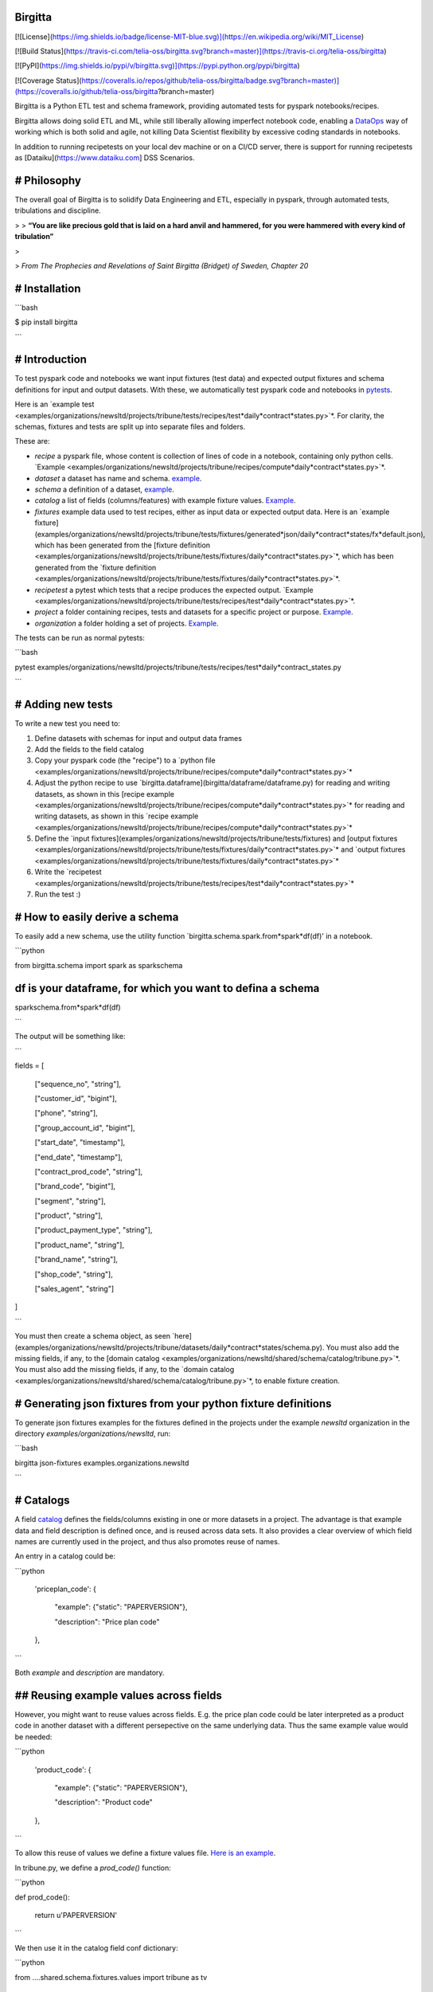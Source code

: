 Birgitta
========

[![License](https://img.shields.io/badge/license-MIT-blue.svg)](https://en.wikipedia.org/wiki/MIT_License)

[![Build Status](https://travis-ci.com/telia-oss/birgitta.svg?branch=master)](https://travis-ci.org/telia-oss/birgitta)

[![PyPI](https://img.shields.io/pypi/v/birgitta.svg)](https://pypi.python.org/pypi/birgitta)

[![Coverage Status](https://coveralls.io/repos/github/telia-oss/birgitta/badge.svg?branch=master)](https://coveralls.io/github/telia-oss/birgitta?branch=master)

Birgitta is a Python ETL test and schema framework, providing automated tests for pyspark notebooks/recipes.

Birgitta allows doing solid ETL and ML, while still liberally allowing imperfect notebook code, enabling a `DataOps <https://www.dataopsmanifesto.org>`_ way of working which is both solid and agile, not killing Data Scientist flexibility by excessive coding standards in notebooks.

In addition to running recipetests on your local dev machine or on a CI/CD server, there is support for running recipetests as [Dataiku](https://www.dataiku.com] DSS Scenarios.

# Philosophy
============

The overall goal of Birgitta is to solidify Data Engineering and ETL, especially in pyspark, through automated tests, tribulations and discipline.

> > **“You are like precious gold that is laid on a hard anvil and hammered, for you were hammered with every kind of tribulation”**

>

> *From The Prophecies and Revelations of Saint Birgitta (Bridget) of Sweden, Chapter 20*


# Installation
==============

```bash

$ pip install birgitta

```

# Introduction
==============

To test pyspark code and notebooks we want input fixtures (test data) and expected output fixtures and schema definitions for input and output datasets. With these, we automatically test pyspark code and notebooks in `pytests <https://docs.pytest.org/en/latest/>`_.

Here is an `example test <examples/organizations/newsltd/projects/tribune/tests/recipes/test*daily*contract*states.py>`*. For clarity, the schemas, fixtures and tests are split up into separate files and folders.

These are:

* `recipe` a pyspark file, whose content is collection of lines of code in a notebook, containing only python cells. `Example <examples/organizations/newsltd/projects/tribune/recipes/compute*daily*contract*states.py>`*.

* `dataset` a dataset has name and schema. `example <examples/organizations/newsltd/projects/tribune/datasets/daily*contract*states/**init**.py>`_.

* `schema` a definition of a dataset, `example <examples/organizations/newsltd/projects/tribune/datasets/daily*contract*states/schema.py>`_.

* `catalog` a list of fields (columns/features) with example fixture values. `Example <examples/organizations/newsltd/shared/schema/catalog/tribune.py>`_.

* `fixtures` example data used to test recipes, either as input data or expected output data. Here is an `example fixture](examples/organizations/newsltd/projects/tribune/tests/fixtures/generated*json/daily*contract*states/fx*default.json), which has been generated from the [fixture definition <examples/organizations/newsltd/projects/tribune/tests/fixtures/daily*contract*states.py>`*, which has been generated from the `fixture definition <examples/organizations/newsltd/projects/tribune/tests/fixtures/daily*contract*states.py>`*.

* `recipetest` a pytest which tests that a recipe produces the expected output. `Example <examples/organizations/newsltd/projects/tribune/tests/recipes/test*daily*contract*states.py>`*.

* `project` a folder containing recipes, tests and datasets for a specific project or purpose. `Example <examples/organizations/newsltd/projects/tribune/>`_.

* `organization` a folder holding a set of projects. `Example <examples/organizations/newsltd/>`_.

The tests can be run as normal pytests:

```bash

pytest examples/organizations/newsltd/projects/tribune/tests/recipes/test*daily*contract_states.py

```

# Adding new tests
==================

To write a new test you need to:

1. Define datasets with schemas for input and output data frames

2. Add the fields to the field catalog

3. Copy your pyspark code (the "recipe") to a `python file <examples/organizations/newsltd/projects/tribune/recipes/compute*daily*contract*states.py>`*

4. Adjust the python recipe to use `birgitta.dataframe](birgitta/dataframe/dataframe.py) for reading and writing datasets, as shown in this [recipe example <examples/organizations/newsltd/projects/tribune/recipes/compute*daily*contract*states.py>`* for reading and writing datasets, as shown in this `recipe example <examples/organizations/newsltd/projects/tribune/recipes/compute*daily*contract*states.py>`*

5. Define the `input fixtures](examples/organizations/newsltd/projects/tribune/tests/fixtures) and [output fixtures <examples/organizations/newsltd/projects/tribune/tests/fixtures/daily*contract*states.py>`* and `output fixtures <examples/organizations/newsltd/projects/tribune/tests/fixtures/daily*contract*states.py>`*

6. Write the `recipetest <examples/organizations/newsltd/projects/tribune/tests/recipes/test*daily*contract*states.py>`*

7. Run the test :)

# How to easily derive a schema
===============================

To easily add a new schema, use the utility function `birgitta.schema.spark.from*spark*df(df)' in a notebook.

```python

from birgitta.schema import spark as sparkschema

df is your dataframe, for which you want to defina a schema
===========================================================

sparkschema.from*spark*df(df)

```

The output will be something like:

```

fields = [

	["sequence\_no", "string"],

	["customer\_id", "bigint"],

	["phone", "string"],

	["group\_account\_id", "bigint"],

	["start\_date", "timestamp"],

	["end\_date", "timestamp"],

	["contract\_prod\_code", "string"],

	["brand\_code", "bigint"],

	["segment", "string"],

	["product", "string"],

	["product\_payment\_type", "string"],

	["product\_name", "string"],

	["brand\_name", "string"],

	["shop\_code", "string"],

	["sales\_agent", "string"]

]

```

You must then create a schema object, as seen `here](examples/organizations/newsltd/projects/tribune/datasets/daily*contract*states/schema.py). You must also add the missing fields, if any, to the [domain catalog <examples/organizations/newsltd/shared/schema/catalog/tribune.py>`*. You must also add the missing fields, if any, to the `domain catalog <examples/organizations/newsltd/shared/schema/catalog/tribune.py>`*, to enable fixture creation.

# Generating json fixtures from your python fixture definitions
===============================================================

To generate json fixtures examples for the fixtures defined in the projects under the example `newsltd` organization in the directory `examples/organizations/newsltd`, run:

```bash

birgitta json-fixtures examples.organizations.newsltd

```

# Catalogs
==========

A field `catalog <examples/organizations/newsltd/shared/schema/catalog/tribune.py>`_ defines the fields/columns existing in one or more datasets in a project. The advantage is that example data and field description is defined once, and is reused across data sets. It also provides a clear overview of which field names are currently used in the project, and thus also promotes reuse of names.

An entry in a catalog could be:

```python

	'priceplan\_code': {

		"example": {"static": "PAPERVERSION"},

		"description": "Price plan code"

	},

```

Both `example` and `description` are mandatory.

## Reusing example values across fields
=======================================

However, you might want to reuse values across fields. E.g. the price plan code could be later interpreted as a product code in another dataset with a different persepective on the same underlying data. Thus the same example value would be needed:

```python

	'product\_code': {

		"example": {"static": "PAPERVERSION"},

		"description": "Product code"

	},

```

To allow this reuse of values we define a fixture values file. `Here is an example <examples/organizations/newsltd/shared/schema/fixtures/values/tribune.py>`_.

In tribune.py, we define a `prod_code()` function:

```python

def prod_code():

	return u'PAPERVERSION'

```

We then use it in the catalog field conf dictionary:

```python

from ....shared.schema.fixtures.values import tribune as tv

...

	'priceplan\_code': {

		"example": {"fn": tv.prod\_code},

		"description": "Price plan code"

	},

	'product\_code': {

		"example": {"fn": tv.prod\_code},

		"description": "Product code"

	},

```

## Date time values
===================

Sometimes your example data should be a standard value:

* a time based value representing

  * today

  * year end

  * some date time value, not important when, but consistent across tests

  * some value in the past
* none values like None, NaT or nan

These values are defined in `birgitta.schema.fixtures.values`.

It can be used in the field configuration in the catalog:

```python

from birgitta.schema.fixtures import values as v

...

	'datestamp': {

		"example": {"fn": v.inthepast},

		"description": "Date stamp"

	},

	'end\_date': {

		"example": {"fn": v.today\_datetime},

		"description": "Expiration (end) date"

	},

```

# Transformation coverage testing
=================================

Transformation coverage ensures that a line of pyspark code not only is run but also *actually processes rows*.

Example:

Let's run a single test:

```bash

pytest -s examples/organizations/newsltd/projects/tribune/tests/recipes/test*daily*contract_states.py

```

The `-s` flag gives us debug printout even if successful. In `this example recipe <examples/organizations/newsltd/projects/tribune/recipes/compute*daily*contract*states.py>`* line 57 is:

```python

clients = clients.filter(clients.end*date >= analysis*start_date)

```

If the pytest runs green, this line has been executed. But has it *actuallly processed rows*? It could have been run with an empty data set. If the test expects output, then the test will fail, but there might be bifurcations in the data flow, where the incoming data is split in two client sets and then unioned together at the end. The lines of one of the bifurcations might not have processed any data, and we then cannot now that the logic is correct.

To ensure that each spark transformation actually has processed data, we can add a transformation coverage meta test. Just add the following to your `pytest <examples/organizations/newsltd/projects/tribune/tests/recipes/test*daily*contract*states.py>`*:

```python

from birgitta.recipetest.coverage.report import transform_coverage  # noqa 401

...

def test*coverage(transform*coverage):  # noqa 811

	print("Validate coverage")

```

This test will raise an error if any of the transformations hasn't processed any rows.

Pytest output:

```

1 records, 1 executions, line: 20:filtered*clients = dataframe.get(sql*context,

59 records, 1 executions, line: 23:datedim = dataframe.get(sql*context, date*dim)

1 records, 1 executions, line: 38:clients = filtered*clients.select(*sel*cols)

1 records, 1 executions, line: 45:clients = clients.withColumn(start_date,

1 records, 1 executions, line: 57:clients = clients.filter(clients.end*date >= analysis*start_date)

1 records, 1 executions, line: 63:clients = clients.withColumn(start*date*adj, start_when)

1 records, 1 executions, line: 69:clients = clients.withColumn(end*date*adj, start_when)

59 records, 1 executions, line: 76:t*dim*days = datedim.select(f.col(datetimestamp_parsed).alias(datestamp),

59 records, 1 executions, line: 83:clients_daily = clients.join(

Validate coverage

.

```

This coverage is achieved by injecting coverage checks after each assignment in a recipe. It is implemented in `the coverage module <birgitta/recipetest/coverage/>`_.

## Debugging failing pyspark recipes
====================================

If your input fixtures do not product output rows, they are probably filtered out prematurely. However, knowing where the input fixtures where discarded often requires a lot of manually `df.count()` calls. To print out row counts from coverage data during execution instead of after finishing a recipe test, set the environment option `BIRGITTA*DBG*COUNTS=1`. Your test will then output the counts:

```bash

BIRGITTA*DBG*COUNTS=1 pytest -s examples/organizations/newsltd/projects/tribune/tests/recipes/test*daily*contract_states.py
==================================================== test session starts ====================================================
platform darwin -- Python 3.6.4, pytest-3.8.0, py-1.5.2, pluggy-0.7.1

rootdir: [..]birgitta, inifile:

plugins: profiling-1.6.0, mock-1.10.0, cov-2.5.1

collected 2 items

examples/organizations/newsltd/projects/tribune/tests/recipes/test*daily*contract_states.py 2019-09-23 16:52:50 WARN  NativeCodeLoader:62 - Unable to load native-hadoop library for your platform... using builtin-java classes where applicable

Setting default log level to "WARN".

To adjust logging level use sc.setLogLevel(newLevel). For SparkR, use setLogLevel(newLevel).

Test recipe python file:

 '/private/var/folders/tw/l*j3c59s0cl07hcnqqntv3*00000gn/T/pytest-of-foo/pytest-269/test*default0/test*default.py'

l: 20 'filtered*clients = dataframe.get(sql*context,' count: 1

l: 23 'datedim = dataframe.get(sql*context, date*dim)' count: 59

l: 38 'clients = filtered*clients.select(*sel*cols)' count: 1

l: 45 'clients = clients.withColumn(start_date,' count: 1

l: 52 'clients = clients.filter(clients.end*date >= analysis*start_date)' count: 1

l: 58 'clients = clients.withColumn(start*date*adj, start_when)' count: 1

l: 64 'clients = clients.withColumn(end*date*adj, start_when)' count: 1

... Pyspark test might fail here, but now we know how far we got ...

```

You can then adjust your input fixtures and rerun.

# Documentation
===============

More information can be found on the `Birgitta documentation site. <https://birgitta.readthedocs.io/en/latest/introduction.html>`_

# Development
=============

## Contributing
===============

Long-term discussion and bug reports are maintained via GitHub Issues.

Code review is done via GitHub Pull Requests.

# TODO
======

* Support for standard pyspark engines and `Databricks <https://www.databricks.com>`_. So far we have only used Dataiku and localhost spark server.

* Project prefix on data set read and write

# Future plans
==============

Add support for

* Databricks as pyspark engine

* Enforce schema on read

* Incorporate `nbconvert <https://github.com/jupyter/nbconvert>`_

  * For converting notebooks

  * Investigating nbconvert.preprocessors, like used `here <http://www.blog.pythonlibrary.org/2018/10/16/testing-jupyter-notebooks/>`_
* Databricks DBFS and Snowflake as storage backends

* Ipynb notebook format, not just pure python as today

* Evaluate https://github.com/msukmanowsky/pyspark-testing

* Write field descriptions to dataiku data sets descriptions and other meta formats

* Add CLI function for creating a new default project

* Improve `glob` globals implementation, since it's hacky

